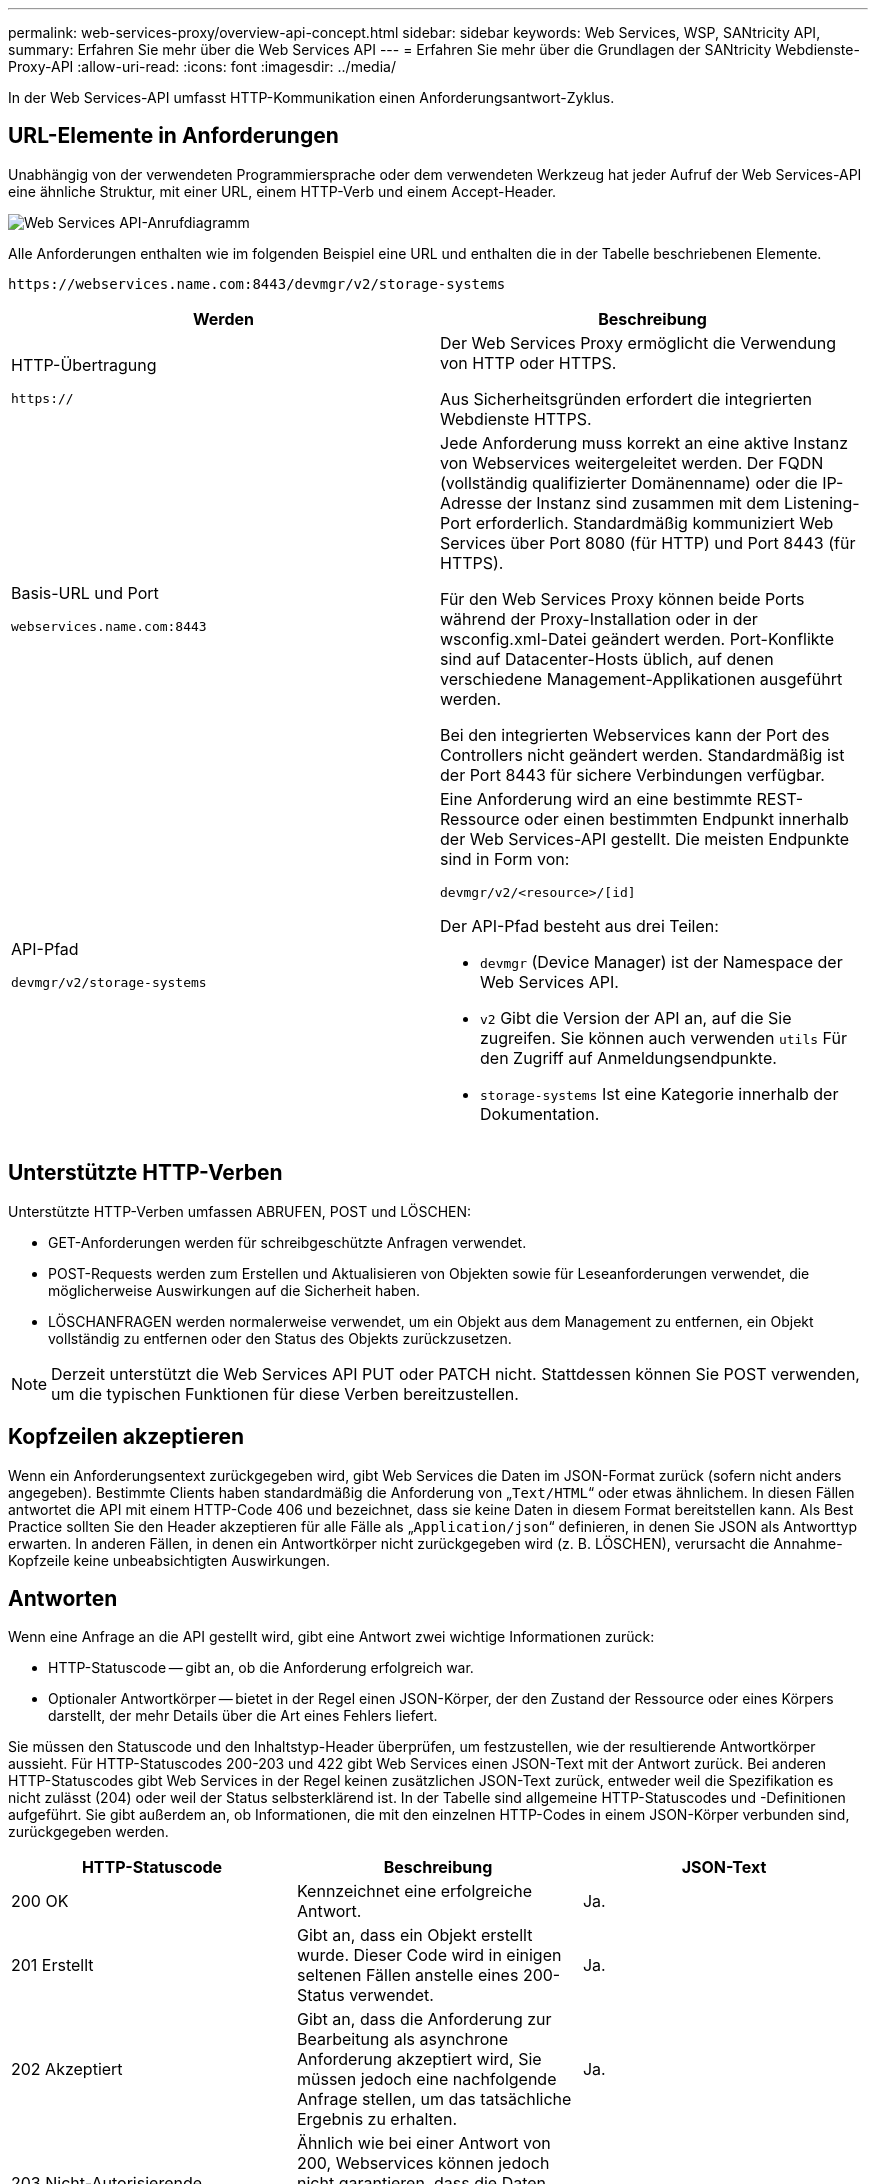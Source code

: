 ---
permalink: web-services-proxy/overview-api-concept.html 
sidebar: sidebar 
keywords: Web Services, WSP, SANtricity API, 
summary: Erfahren Sie mehr über die Web Services API 
---
= Erfahren Sie mehr über die Grundlagen der SANtricity Webdienste-Proxy-API
:allow-uri-read: 
:icons: font
:imagesdir: ../media/


[role="lead"]
In der Web Services-API umfasst HTTP-Kommunikation einen Anforderungsantwort-Zyklus.



== URL-Elemente in Anforderungen

Unabhängig von der verwendeten Programmiersprache oder dem verwendeten Werkzeug hat jeder Aufruf der Web Services-API eine ähnliche Struktur, mit einer URL, einem HTTP-Verb und einem Accept-Header.

image::../media/web_services_proxy_api.gif[Web Services API-Anrufdiagramm]

Alle Anforderungen enthalten wie im folgenden Beispiel eine URL und enthalten die in der Tabelle beschriebenen Elemente.

`+https://webservices.name.com:8443/devmgr/v2/storage-systems+`

|===
| Werden | Beschreibung 


 a| 
HTTP-Übertragung

`https://`
 a| 
Der Web Services Proxy ermöglicht die Verwendung von HTTP oder HTTPS.

Aus Sicherheitsgründen erfordert die integrierten Webdienste HTTPS.



 a| 
Basis-URL und Port

`webservices.name.com:8443`
 a| 
Jede Anforderung muss korrekt an eine aktive Instanz von Webservices weitergeleitet werden. Der FQDN (vollständig qualifizierter Domänenname) oder die IP-Adresse der Instanz sind zusammen mit dem Listening-Port erforderlich. Standardmäßig kommuniziert Web Services über Port 8080 (für HTTP) und Port 8443 (für HTTPS).

Für den Web Services Proxy können beide Ports während der Proxy-Installation oder in der wsconfig.xml-Datei geändert werden. Port-Konflikte sind auf Datacenter-Hosts üblich, auf denen verschiedene Management-Applikationen ausgeführt werden.

Bei den integrierten Webservices kann der Port des Controllers nicht geändert werden. Standardmäßig ist der Port 8443 für sichere Verbindungen verfügbar.



 a| 
API-Pfad

`devmgr/v2/storage-systems`
 a| 
Eine Anforderung wird an eine bestimmte REST-Ressource oder einen bestimmten Endpunkt innerhalb der Web Services-API gestellt. Die meisten Endpunkte sind in Form von:

`devmgr/v2/<resource>/[id]`

Der API-Pfad besteht aus drei Teilen:

* `devmgr` (Device Manager) ist der Namespace der Web Services API.
* `v2` Gibt die Version der API an, auf die Sie zugreifen. Sie können auch verwenden `utils` Für den Zugriff auf Anmeldungsendpunkte.
* `storage-systems` Ist eine Kategorie innerhalb der Dokumentation.


|===


== Unterstützte HTTP-Verben

Unterstützte HTTP-Verben umfassen ABRUFEN, POST und LÖSCHEN:

* GET-Anforderungen werden für schreibgeschützte Anfragen verwendet.
* POST-Requests werden zum Erstellen und Aktualisieren von Objekten sowie für Leseanforderungen verwendet, die möglicherweise Auswirkungen auf die Sicherheit haben.
* LÖSCHANFRAGEN werden normalerweise verwendet, um ein Objekt aus dem Management zu entfernen, ein Objekt vollständig zu entfernen oder den Status des Objekts zurückzusetzen.



NOTE: Derzeit unterstützt die Web Services API PUT oder PATCH nicht. Stattdessen können Sie POST verwenden, um die typischen Funktionen für diese Verben bereitzustellen.



== Kopfzeilen akzeptieren

Wenn ein Anforderungsentext zurückgegeben wird, gibt Web Services die Daten im JSON-Format zurück (sofern nicht anders angegeben). Bestimmte Clients haben standardmäßig die Anforderung von „`Text/HTML`“ oder etwas ähnlichem. In diesen Fällen antwortet die API mit einem HTTP-Code 406 und bezeichnet, dass sie keine Daten in diesem Format bereitstellen kann. Als Best Practice sollten Sie den Header akzeptieren für alle Fälle als „`Application/json`“ definieren, in denen Sie JSON als Antworttyp erwarten. In anderen Fällen, in denen ein Antwortkörper nicht zurückgegeben wird (z. B. LÖSCHEN), verursacht die Annahme-Kopfzeile keine unbeabsichtigten Auswirkungen.



== Antworten

Wenn eine Anfrage an die API gestellt wird, gibt eine Antwort zwei wichtige Informationen zurück:

* HTTP-Statuscode -- gibt an, ob die Anforderung erfolgreich war.
* Optionaler Antwortkörper -- bietet in der Regel einen JSON-Körper, der den Zustand der Ressource oder eines Körpers darstellt, der mehr Details über die Art eines Fehlers liefert.


Sie müssen den Statuscode und den Inhaltstyp-Header überprüfen, um festzustellen, wie der resultierende Antwortkörper aussieht. Für HTTP-Statuscodes 200-203 und 422 gibt Web Services einen JSON-Text mit der Antwort zurück. Bei anderen HTTP-Statuscodes gibt Web Services in der Regel keinen zusätzlichen JSON-Text zurück, entweder weil die Spezifikation es nicht zulässt (204) oder weil der Status selbsterklärend ist. In der Tabelle sind allgemeine HTTP-Statuscodes und -Definitionen aufgeführt. Sie gibt außerdem an, ob Informationen, die mit den einzelnen HTTP-Codes in einem JSON-Körper verbunden sind, zurückgegeben werden.

|===
| HTTP-Statuscode | Beschreibung | JSON-Text 


 a| 
200 OK
 a| 
Kennzeichnet eine erfolgreiche Antwort.
 a| 
Ja.



 a| 
201 Erstellt
 a| 
Gibt an, dass ein Objekt erstellt wurde. Dieser Code wird in einigen seltenen Fällen anstelle eines 200-Status verwendet.
 a| 
Ja.



 a| 
202 Akzeptiert
 a| 
Gibt an, dass die Anforderung zur Bearbeitung als asynchrone Anforderung akzeptiert wird, Sie müssen jedoch eine nachfolgende Anfrage stellen, um das tatsächliche Ergebnis zu erhalten.
 a| 
Ja.



 a| 
203 Nicht-Autorisierende Informationen
 a| 
Ähnlich wie bei einer Antwort von 200, Webservices können jedoch nicht garantieren, dass die Daten aktuell sind (beispielsweise sind derzeit nur zwischengespeicherte Daten verfügbar).
 a| 
Ja.



 a| 
204 Kein Inhalt
 a| 
Zeigt eine erfolgreiche Operation an, aber es gibt keinen Antwortkörper.
 a| 
Nein



 a| 
400 Fehlerhafte Anfrage
 a| 
Gibt an, dass der in der Anforderung angegebene JSON-Text nicht gültig ist.
 a| 
Nein



 a| 
401 Nicht Autorisiert
 a| 
Zeigt an, dass ein Authentifizierungsfehler aufgetreten ist. Es wurden keine Anmeldedaten angegeben oder der Benutzername oder das Passwort war ungültig.
 a| 
Nein



 a| 
403 Verbotene
 a| 
Ein Autorisierungsfehler, der angibt, dass der authentifizierte Benutzer nicht über die Berechtigung zum Zugriff auf den angeforderten Endpunkt verfügt.
 a| 
Nein



 a| 
404 Nicht Gefunden
 a| 
Zeigt an, dass die angeforderte Ressource nicht gefunden werden konnte. Dieser Code ist gültig für nicht vorhandene APIs oder nicht vorhandene Ressourcen, die durch die Kennung angefordert werden.
 a| 
Nein



 a| 
422 Nicht Verarbeitbare Einheit
 a| 
Gibt an, dass die Anforderung in der Regel gut geformt ist, jedoch sind die Eingabeparameter ungültig oder der Status des Speichersystems erlaubt Web Services nicht, die Anforderung zu erfüllen.
 a| 
Ja.



 a| 
424 Abhängigkeit Fehlgeschlagen
 a| 
Wird im Web Services Proxy verwendet, um anzuzeigen, dass das angeforderte Speichersystem derzeit nicht verfügbar ist. Daher können Web Services die Anforderung nicht erfüllen.
 a| 
Nein



 a| 
429 Zu Viele Anfragen
 a| 
Gibt an, dass eine Antragsbegrenzung überschritten wurde und zu einem späteren Zeitpunkt erneut versucht werden sollte.
 a| 
Nein

|===
